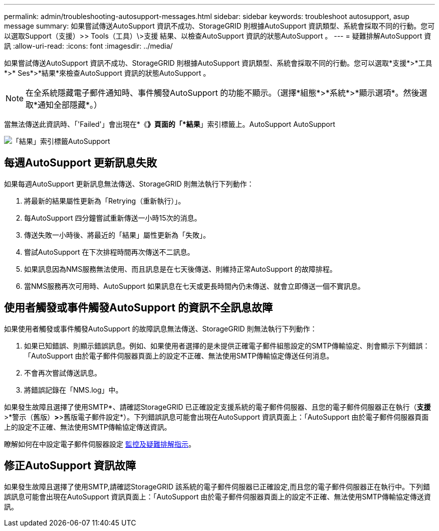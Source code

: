 ---
permalink: admin/troubleshooting-autosupport-messages.html 
sidebar: sidebar 
keywords: troubleshoot autosupport, asup message 
summary: 如果嘗試傳送AutoSupport 資訊不成功、StorageGRID 則根據AutoSupport 資訊類型、系統會採取不同的行動。您可以選取Support（支援）>> Tools（工具）\>支援 結果、以檢查AutoSupport 資訊的狀態AutoSupport 。 
---
= 疑難排解AutoSupport 資訊
:allow-uri-read: 
:icons: font
:imagesdir: ../media/


[role="lead"]
如果嘗試傳送AutoSupport 資訊不成功、StorageGRID 則根據AutoSupport 資訊類型、系統會採取不同的行動。您可以選取*支援*>*工具*>* Ses*>*結果*來檢查AutoSupport 資訊的狀態AutoSupport 。


NOTE: 在全系統隱藏電子郵件通知時、事件觸發AutoSupport 的功能不顯示。（選擇*組態*>*系統*>*顯示選項*。然後選取*通知全部隱藏*。）

當無法傳送此資訊時、「'Failed'」會出現在*《*》頁面的「*結果*」索引標籤上。AutoSupport AutoSupport

image::../media/autosupport_results_tab.png[「結果」索引標籤AutoSupport]



== 每週AutoSupport 更新訊息失敗

如果每週AutoSupport 更新訊息無法傳送、StorageGRID 則無法執行下列動作：

. 將最新的結果屬性更新為「Retrying（重新執行）」。
. 每AutoSupport 四分鐘嘗試重新傳送一小時15次的消息。
. 傳送失敗一小時後、將最近的「結果」屬性更新為「失敗」。
. 嘗試AutoSupport 在下次排程時間再次傳送不二訊息。
. 如果訊息因為NMS服務無法使用、而且訊息是在七天後傳送、則維持正常AutoSupport 的故障排程。
. 當NMS服務再次可用時、AutoSupport 如果訊息在七天或更長時間內仍未傳送、就會立即傳送一個不實訊息。




== 使用者觸發或事件觸發AutoSupport 的資訊不全訊息故障

如果使用者觸發或事件觸發AutoSupport 的故障訊息無法傳送、StorageGRID 則無法執行下列動作：

. 如果已知錯誤、則顯示錯誤訊息。例如、如果使用者選擇的是未提供正確電子郵件組態設定的SMTP傳輸協定、則會顯示下列錯誤：「AutoSupport 由於電子郵件伺服器頁面上的設定不正確、無法使用SMTP傳輸協定傳送任何消息。
. 不會再次嘗試傳送訊息。
. 將錯誤記錄在「NMS.log」中。


如果發生故障且選擇了使用SMTP*、請確認StorageGRID 已正確設定支援系統的電子郵件伺服器、且您的電子郵件伺服器正在執行（*支援*>*警示（舊版）*>*>舊版電子郵件設定*）。下列錯誤訊息可能會出現在AutoSupport 資訊頁面上：「AutoSupport 由於電子郵件伺服器頁面上的設定不正確、無法使用SMTP傳輸協定傳送資訊。

瞭解如何在中設定電子郵件伺服器設定 xref:../monitor/index.adoc[監控及疑難排解指示]。



== 修正AutoSupport 資訊故障

如果發生故障且選擇了使用SMTP,請確認StorageGRID 該系統的電子郵件伺服器已正確設定,而且您的電子郵件伺服器正在執行中。下列錯誤訊息可能會出現在AutoSupport 資訊頁面上：「AutoSupport 由於電子郵件伺服器頁面上的設定不正確、無法使用SMTP傳輸協定傳送資訊。
